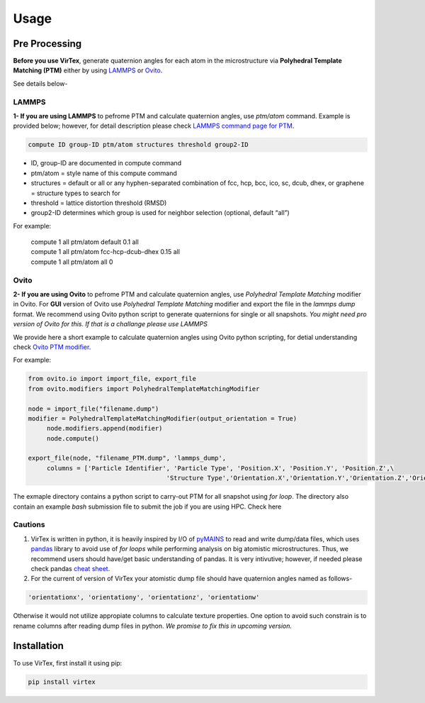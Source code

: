 Usage
=====

.. _installation:

Pre Processing
--------------
**Before you use VirTex**, generate quaternion angles for each atom in the microstructure via **Polyhedral Template Matching (PTM)** either by using `LAMMPS <https://www.lammps.org/#gsc.tab=0>`_ or `Ovito <https://www.ovito.org/>`_. 

| See details below-

LAMMPS
~~~~~~
**1- If you are using LAMMPS** to pefrome PTM and calculate quaternion angles, use *ptm/atom* command. Example is provided below; however, for detail description please check `LAMMPS command page for PTM <https://docs.lammps.org/compute_ptm_atom.html>`_.

.. code-block:: console

   compute ID group-ID ptm/atom structures threshold group2-ID
..

* ID, group-ID are documented in compute command
* ptm/atom = style name of this compute command 
* structures = default or all or any hyphen-separated combination of fcc, hcp, bcc, ico, sc, dcub, dhex, or graphene = structure types to search for
* threshold = lattice distortion threshold (RMSD)  
* group2-ID determines which group is used for neighbor selection (optional, default “all”)  

For example:

   | compute 1 all ptm/atom default 0.1 all
   | compute 1 all ptm/atom fcc-hcp-dcub-dhex 0.15 all
   | compute 1 all ptm/atom all 0

Ovito
~~~~~~
**2- If you are using Ovito** to pefrome PTM and calculate quaternion angles, use *Polyhedral Template Matching* modifier in Ovito. For **GUI** version of Ovito use *Polyhedral Template Matching* modifier and export the file in the *lammps dump* format. We recommend using Ovito python script to generate quaternions for single or all snapshots. *You might need pro version of Ovito for this. If that is a challange please use LAMMPS*

We provide here a short example to calculate quaternion angles using Ovito python scripting, for detial understanding check `Ovito PTM modifier <https://www.ovito.org/docs/current/python/modules/ovito_modifiers.html#ovito.modifiers.PolyhedralTemplateMatchingModifier>`_.

For example:

.. code-block:: python

   from ovito.io import import_file, export_file
   from ovito.modifiers import PolyhedralTemplateMatchingModifier
   
   node = import_file("filename.dump")
   modifier = PolyhedralTemplateMatchingModifier(output_orientation = True)
	node.modifiers.append(modifier)
	node.compute()
   
   export_file(node, "filename_PTM.dump", 'lammps_dump',
	columns = ['Particle Identifier', 'Particle Type', 'Position.X', 'Position.Y', 'Position.Z',\
					'Structure Type','Orientation.X','Orientation.Y','Orientation.Z','Orientation.W'])
..

The exmaple directory contains a python script to carry-out PTM for all snapshot using *for loop*. The directory also contain an example *bash* submission file to submit the job if you are using HPC. Check here

Cautions
~~~~~~~

1. VirTex is written in python, it is heavily inspired by I/O of `pyMAINS <https://github.com/mrcavam/pyMAINS>`_ to read and write dump/data files, which uses `pandas <https://pandas.pydata.org/>`_ library to avoid use of *for loops* while performing analysis on big atomistic microstructures. Thus, we recommend users should have/get basic understanding of pandas. It is very intivutive; however, if needed please check pandas `cheat sheet <https://pandas.pydata.org/Pandas_Cheat_Sheet.pdf>`_.

2. For the current of version of VirTex your atomistic dump file should have quaternion angles named as follows-

.. code-block:: python

	'orientationx', 'orientationy', 'orientationz', 'orientationw'

Otherwise it would not utilize appropiate columns to calculate texture properties. One option to avoid such constrain is to rename columns after reading dump files in python. *We promise to fix this in upcoming version.*


Installation
------------

To use VirTex, first install it using pip:

.. code-block:: console

   pip install virtex

..
	Creating recipes
	----------------

	To retrieve a list of random ingredients,
	you can use the ``lumache.get_random_ingredients()`` function:

	.. autofunction:: lumache.get_random_ingredients

	The ``kind`` parameter should be either ``"meat"``, ``"fish"``,
	or ``"veggies"``. Otherwise, :py:func:`lumache.get_random_ingredients`
	will raise an exception.

	.. autoexception:: lumache.InvalidKindError

	For examples:

	>>> import lumache
	>>> lumache.get_random_ingredients()
	['shells', 'gorgonzola', 'parsley']


